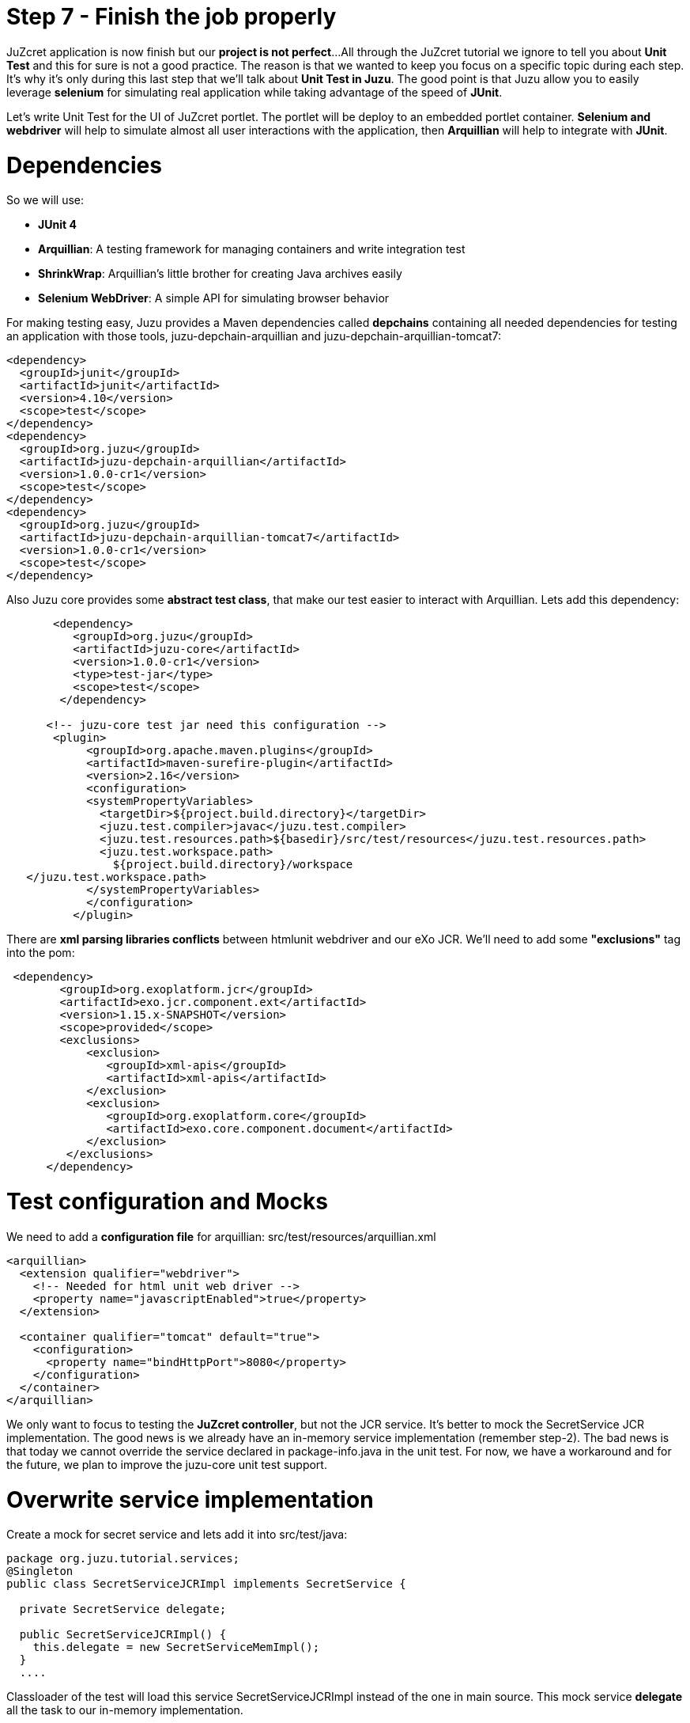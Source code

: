 :docinfo1: docinfo1

= Step 7 - Finish the job properly

JuZcret application is now finish but our *project is not perfect*... 
All through the JuZcret tutorial we ignore to tell you about *Unit Test* and this for sure is not a good practice.
The reason is that we wanted to keep you focus on a specific topic during each step. It’s why it’s only during this last step that we’ll talk about *Unit Test in Juzu*.
The good point is that Juzu allow you to easily leverage *selenium* for simulating real application while taking advantage of the speed of *JUnit*.

Let’s write Unit Test for the UI of JuZcret portlet. The portlet will be deploy to an embedded portlet container. *Selenium and webdriver* will help to simulate almost all user interactions with the application, then *Arquillian* will help to integrate with *JUnit*.

= Dependencies

So we will use:

* *JUnit 4*
* *Arquillian*: A testing framework for managing containers and write integration test
* *ShrinkWrap*: Arquillian’s little brother for creating Java archives easily
* *Selenium WebDriver*: A simple API for simulating browser behavior

For making testing easy, Juzu provides a Maven dependencies called *depchains* containing all needed dependencies for testing an application with those tools, +juzu-depchain-arquillian+ and +juzu-depchain-arquillian-tomcat7+:

[source,xml]
----
<dependency>
  <groupId>junit</groupId>
  <artifactId>junit</artifactId>
  <version>4.10</version>
  <scope>test</scope>
</dependency>
<dependency>
  <groupId>org.juzu</groupId>
  <artifactId>juzu-depchain-arquillian</artifactId>
  <version>1.0.0-cr1</version>
  <scope>test</scope>
</dependency>
<dependency>
  <groupId>org.juzu</groupId>
  <artifactId>juzu-depchain-arquillian-tomcat7</artifactId>
  <version>1.0.0-cr1</version>
  <scope>test</scope>
</dependency>
----

Also Juzu core provides some *abstract test class*, that make our test easier to interact with Arquillian. Lets add this dependency:

[source,xml]
----
       <dependency>
          <groupId>org.juzu</groupId>
          <artifactId>juzu-core</artifactId>
          <version>1.0.0-cr1</version>
          <type>test-jar</type>
          <scope>test</scope>
        </dependency>

      <!-- juzu-core test jar need this configuration -->
       <plugin>
            <groupId>org.apache.maven.plugins</groupId>
            <artifactId>maven-surefire-plugin</artifactId>
            <version>2.16</version>
            <configuration>
            <systemPropertyVariables>
              <targetDir>${project.build.directory}</targetDir>
              <juzu.test.compiler>javac</juzu.test.compiler>
              <juzu.test.resources.path>${basedir}/src/test/resources</juzu.test.resources.path>
              <juzu.test.workspace.path>
                ${project.build.directory}/workspace
   </juzu.test.workspace.path>
            </systemPropertyVariables>
            </configuration>
          </plugin>
----

There are *xml parsing libraries conflicts* between htmlunit webdriver and our eXo JCR. We’ll need to add some *"exclusions"* tag into the pom:

[source,xml]
----
 <dependency>
        <groupId>org.exoplatform.jcr</groupId>
        <artifactId>exo.jcr.component.ext</artifactId>
        <version>1.15.x-SNAPSHOT</version>
        <scope>provided</scope>
        <exclusions>
            <exclusion>
               <groupId>xml-apis</groupId>
               <artifactId>xml-apis</artifactId>
            </exclusion>
            <exclusion>
               <groupId>org.exoplatform.core</groupId>
               <artifactId>exo.core.component.document</artifactId>
            </exclusion>
         </exclusions>
      </dependency>
----

= Test configuration and Mocks

We need to add a *configuration file* for arquillian: +src/test/resources/arquillian.xml+

[source,xml]
----
<arquillian>
  <extension qualifier="webdriver">
    <!-- Needed for html unit web driver -->
    <property name="javascriptEnabled">true</property>
  </extension>

  <container qualifier="tomcat" default="true">
    <configuration>
      <property name="bindHttpPort">8080</property>
    </configuration>
  </container>
</arquillian>
----

We only want to focus to testing the *JuZcret controller*, but not the JCR service. It’s better to mock the SecretService JCR implementation. The good news is we already have an in-memory service implementation (remember step-2). The bad news is that today we cannot override the service declared in +package-info.java+ in the unit test. For now, we have a workaround and for the future, we plan to improve the juzu-core unit test support.

= Overwrite service implementation
Create a mock for secret service and lets add it into +src/test/java+:

[source,java]
----
package org.juzu.tutorial.services;
@Singleton
public class SecretServiceJCRImpl implements SecretService {
  
  private SecretService delegate;
  
  public SecretServiceJCRImpl() {
    this.delegate = new SecretServiceMemImpl();
  }
  ....
----

Classloader of the test will load this service +SecretServiceJCRImpl+ instead of the one in main source. This mock service *delegate* all the task to our in-memory implementation.

We also have +SessionProviderService+ and +NodeHierarchyCreator+ which are eXo JCR service in +package-info.java+. We don’t need them for the test.

Lets mock the *eXo kernel provider* in +src/test/java+:
[source,java]
----
public class MockProviderFactory implements ProviderFactory {
  public <T> Provider<? extends T> getProvider(final Class<T> imt) throws Exception {
    return new Provider<T>() {
      @Override
      public T get() {
        return null;
      }
    };
  }
}
----

Notice that the *provider return null instance*, it’s just the *mock provider* to satisfy the IOC container. We don’t need any JCR service instance in the test.

We need also to *register the mock* to service loader by creating +src/test/resources/META-INF/services/juzu.inject.ProviderFactory+:

[source,text]
----
org.juzu.tutorial.MockProviderFactory
----

= Test cases

We decide to have a dedicated test case for each result of tutorial step. We’ll simulate all available user interaction with the JuZcret portlet using Selenium. 

NOTE: There still 2 actions that can not simulated for now: changing the language, and the portlet mode. This should be improved in the future version.

We will develop our Unit Test in +JuZcretTestCase.java+ file in +src/test/java/org/juzu/tutorial+:
[source,java]
----
public class JuZcretTestCase extends AbstractWebTestCase {

  @Deployment(testable = false)
  public static WebArchive createDeployment() {
    return createPortletDeployment("org.juzu.tutorial");
  }

  @Drone
  WebDriver driver;

}
----

We use +createPortletDeployment+ method from the *abstract test class* of juzu-core that allow to deploy our portlet into an embedded portlet container.
*WebDriver* is injected by arquillian and help to *simulate* the *user interactions*.

= Test rendering

After step-1, we have a *running portlet*, that render the secretWall.gtmpl. Unit test should help to make a quick test on the result of render process

[source,java]
----
  @Test
  public void testRender() throws Exception {
    driver.get(getPortletURL().toString());
    WebElement body = driver.findElement(By.tagName("body"));
    assertTrue(body.getText().indexOf("JuZcret Portlet") != -1);
    System.out.println(driver.getPageSource());
  }
}
----

Our first test case is very simple:

. Make the request, get the html body element and be sure that it contains the substring *"JuZcret Portlet"*.
. Printing out the whole server response to the console to see the result.

= Test adding secret

After step-2, user is able to *add new secrets*. Thanks to arquillian and webdriver, we can easily simulate user input, and submit form in a junit test. Lets add this new test case for adding secret:

[source,java]
----
  @Test
  public void testSecret() throws Exception {
    driver.get(getPortletURL().toString());
    WebElement body = driver.findElement(By.tagName("body"));
    assertFalse(body.getText().contains("test secret text"));

    // add secret form
    WebElement shareBtn = driver.findElement(By.cssSelector(".secret-wall-heading a"));
    driver.get(shareBtn.getAttribute("href"));
    // input
    WebElement secretInput = driver.findElement(By.tagName("textarea"));
    secretInput.sendKeys("test secret text");
    // submit
    WebElement submitBtn = driver.findElement(By.tagName("button"));
    submitBtn.click();

    // wait for redirecting to index page
    body = new WebDriverWait(driver, 10).until(new ExpectedCondition<WebElement>() {
      public WebElement apply(WebDriver drv) {
        return drv.findElement(By.tagName("body"));
      }
    });
    assertTrue(body.getText().contains("test secret text"));
  }
----

. We assert that there is no text *"test secret text"* in the secret list.
. *WebDriver* provide *API for finding elements in a html page*. We find the url for the add secret page
. Find the textarea, and button. Fill the form, and submit, all are written using java api to simulate the actions. That’s *fast and clean way for UI test*.
. After submitting the add secret form, the portlet will redirect to home page, notice that it may take some time, so we need to tell WebDriver to wait until we have the response from server by +WebDriverWait+

= Test Assets

We have tested for rendering and user interactions. In step 3 we improved the portlet *Look&Feel*. So we should test if the portlet is served with correct assets (css, and js files), to make sure all our declaration for assets in +package-info.java+ are correct:

[source,java]
----
@Test
  public void testAsset() throws Exception {
    driver.get(getPortletURL().toString());
    
    List<WebElement> scripts = driver.findElements(By.tagName("script"));
    Set<String> srcScripts = new HashSet<String>();
    for (WebElement elem : scripts) {
    srcScripts.add(elem.getAttribute("src"));
    }
    assertTrue(srcScripts.contains("http:+localhost:8080/juzu/assets/org/juzu/tutorial/assets/jquery/1.10.2/jquery.js"));
assertTrue(srcScripts.contains("http:+localhost:8080/juzu/assets/juzu/impl/plugin/ajax/script.js"));  assertTrue(srcScripts.contains("http:+localhost:8080/juzu/assets/org/juzu/tutorial/assets/javascripts/secret.js"));
    
    WebElement style = driver.findElement(By.tagName("link"));
    assertEquals("http:+localhost:8080/juzu/assets/org/juzu/tutorial/assets/styles/juzcret.css",
                   style.getAttribute("href"));
  }
----

All necessary assets should be in the server response for rendering JuZcret. This test allow to check that all are presents:

Our portlet need 3 javascript files:

* *scripts.js*: This file is juzu-core ajax script, it provides jquery plugin to make ajax request to our juzu controller method
* *jquery.js*: JQueryis used by script.js and our portlet js
* *secret.js*: Our application js file

The juzcret.less should be compiled and served as juzcret.css

= Test Ajax actions

In step-5 we add some user interactions that was done by using Ajax. Fortunately, htmlunit do a well job on *simulating browser*. It can execute javascript, even ajax action. 
NOTE: Remember that we have enable js in +arquillian.xml+: +<property name="javascriptEnabled">true</property>+

Lets test the *like feature*:

[source,java]
----
@Test
  public void testLike() throws Exception {
    driver.get(getPortletURL().toString());

    // like
    WebElement likeBtn = driver.findElement(By.cssSelector(".btn-like"));
    likeBtn.click();

    // wait
    By selector = By.cssSelector(".btn-like .numb");
    ExpectedCondition<Boolean> condition = ExpectedConditions.textToBePresentInElement(selector, "1");
    assertTrue(new WebDriverWait(driver, 10).until(condition));
  }
----

The test is pretty simple:

. Requesting the index page, click the like button
. Don’t forget to wait until we have server response, the timeout is 10 second

The last test, the *comment feature* test case:

[source,java]
----
  @Test
  public void testComment() throws Exception {
    driver.get(getPortletURL().toString());
    WebElement body = driver.findElement(By.tagName("body"));
    assertFalse(body.getText().contains("test comment"));

    // input
    WebElement commentInput = driver.findElement(By.cssSelector(".secret-add-comment"));
    commentInput.sendKeys("test comment");
    // submit
    WebElement submitBtn = driver.findElement(By.cssSelector(".btn-comment"));
    submitBtn.click();
    // wait
    ExpectedCondition<Boolean> condition = ExpectedConditions.textToBePresentInElement(By.cssSelector(".secr-comments-list"),
                                                                                       "test comment");
    assertTrue(new WebDriverWait(driver, 10).until(condition));
  }
----

. Check that no comment with the substring "test comment" already exist
. Add a new comment with the message "test comment"
. Click on the button to submit the new comment
. Don’t forget to wait until we have server response, the timeout is 10 second

Now our *JuZcret application is complete*.

_The final source of step 7 is available for link:https://github.com/juzu/portlet-tutorial/tree/step-7[downloading on Github]_

This step is the end of the JuZcret tutorial. 
Apprentice, you can be proud. You are now a *true Juzu developer* with the capability to develop more and more funny Juzu applications and *evangelize Juzu around you*.

If you have any questions, link:http://community.exoplatform.com/portal/g/:spaces:juzu/juzu/forum[jump to the Juzu forum], we will be pleased to help you.

If you want to contribute to Juzu, link:https://github.com/juzu[here is the Github repo] and don’t hesitate to contact us.

++++
<script type="text/javascript">
//Get the left menu
var leftmenu = document.getElementsByClassName("sectlevel0")[0];

//Create back to menu link
var menuLink = document.createElement("a");
menuLink.href = "./index.html";
menuLink.appendChild(document.createTextNode("Menu"));
var menu = document.createElement("li");
menu.setAttribute("class", "menuStep");
menu.appendChild(menuLink);

//Create go to previous step link
var previousStepLink = document.createElement("a");
previousStepLink.href = "./step6.html";
previousStepLink.appendChild(document.createTextNode("Back to previous Step"));
var previousStep = document.createElement("li");
previousStep.setAttribute("class", "previousStep");
previousStep.appendChild(previousStepLink);

//Add them to Left Menu
leftmenu.insertBefore(previousStep, leftmenu.firstChild);
leftmenu.insertBefore(menu, leftmenu.firstChild);
</script>
++++